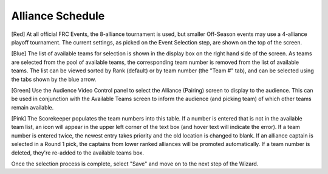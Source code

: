 Alliance Schedule
=================

.. image:: images/alliance-selection-1.png

[Red] At all official FRC Events, the 8-alliance tournament is used, but smaller Off-Season events may use a 4-alliance playoff tournament. The current settings, as picked on the Event Selection step, are shown on the top of the screen.

[Blue] The list of available teams for selection is shown in the display box on the right hand side of the screen. As teams are selected from the pool of available teams, the corresponding team number is removed from the list of available teams. The list can be viewed sorted by Rank (default) or by team number (the "Team #" tab), and can be selected using the tabs shown by the blue arrow.

[Green] Use the Audience Video Control panel to select the Alliance (Pairing) screen to display to the audience. This can be used in conjunction with the Available Teams screen to inform the audience (and picking team) of which other teams remain available.

[Pink] The Scorekeeper populates the team numbers into this table. If a number is entered that is not in the available team list, an icon will appear in the upper left corner of the text box (and hover text will indicate the error). If a team number is entered twice, the newest entry takes priority and the old location is changed to blank. If an alliance captain is selected in a Round 1 pick, the captains from lower ranked alliances will be promoted automatically. If a team number is deleted, they're re-added to the available teams box.

Once the selection process is complete, select "Save" and move on to the next step of the Wizard.